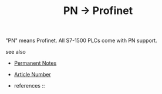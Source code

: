 # Title must come at the end
#+TITLE: PN -> Profinet
#+STARTUP: overview
# Find tags by asking;
# 1) Topic tag: What are related words to this note?
# 2) Context tag: What is the main idea of this note?
#+ROAM_TAGS: s7-1500 profinet plc permanent
#+CREATED: [2021-07-05 Pzt]
#+LAST_MODIFIED: [2021-07-05 Pzt 10:01]

# You can link multiple Concepts and Permanent Notes!
"PN" means Profinet. All S7-1500 PLCs come with PN support.

 - see also ::
# Continuation or Related notes here
    + [[file:20210614003742-keyword-permanent_notes.org][Permanent Notes]]

    + [[file:20210705100516-concept-article_number.org][Article Number]]

    + references ::
